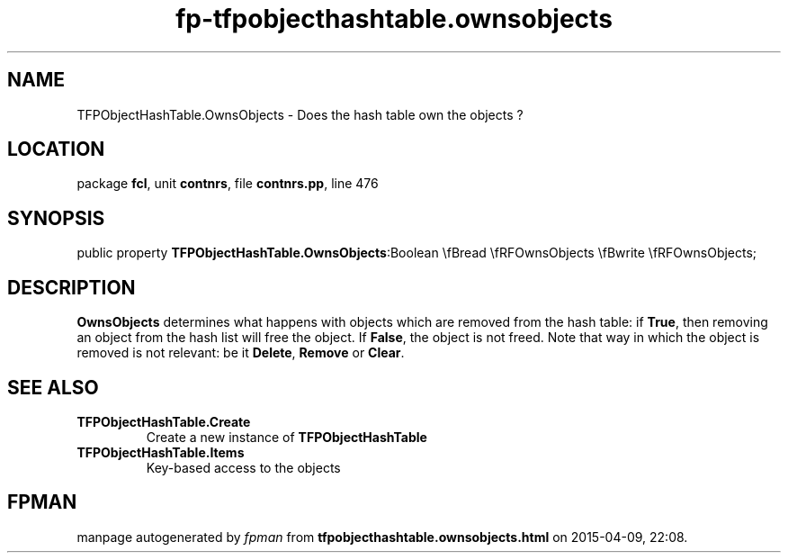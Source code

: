 .\" file autogenerated by fpman
.TH "fp-tfpobjecthashtable.ownsobjects" 3 "2014-03-14" "fpman" "Free Pascal Programmer's Manual"
.SH NAME
TFPObjectHashTable.OwnsObjects - Does the hash table own the objects ?
.SH LOCATION
package \fBfcl\fR, unit \fBcontnrs\fR, file \fBcontnrs.pp\fR, line 476
.SH SYNOPSIS
public property  \fBTFPObjectHashTable.OwnsObjects\fR:Boolean \\fBread \\fRFOwnsObjects \\fBwrite \\fRFOwnsObjects;
.SH DESCRIPTION
\fBOwnsObjects\fR determines what happens with objects which are removed from the hash table: if \fBTrue\fR, then removing an object from the hash list will free the object. If \fBFalse\fR, the object is not freed. Note that way in which the object is removed is not relevant: be it \fBDelete\fR, \fBRemove\fR or \fBClear\fR.


.SH SEE ALSO
.TP
.B TFPObjectHashTable.Create
Create a new instance of \fBTFPObjectHashTable\fR 
.TP
.B TFPObjectHashTable.Items
Key-based access to the objects

.SH FPMAN
manpage autogenerated by \fIfpman\fR from \fBtfpobjecthashtable.ownsobjects.html\fR on 2015-04-09, 22:08.


